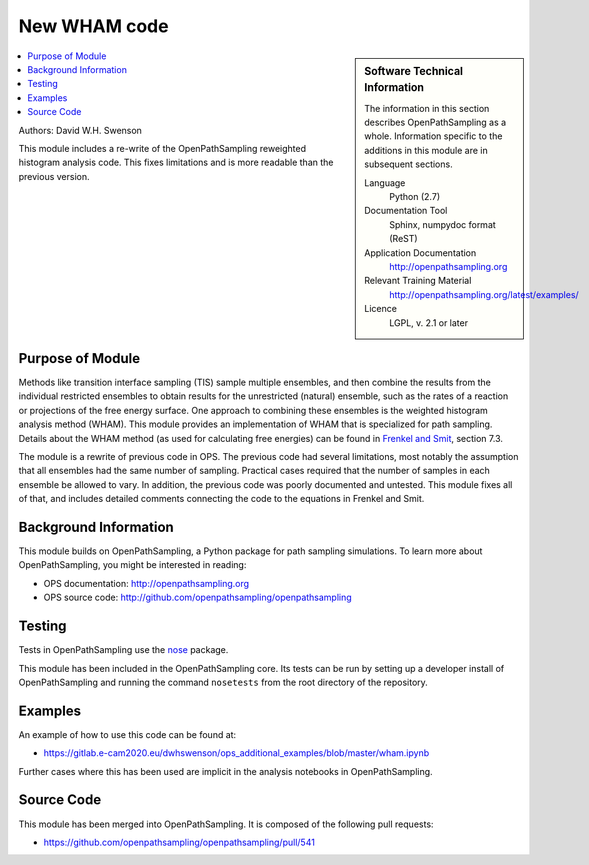 .. _ops_new_wham:

#############
New WHAM code
#############

.. sidebar:: Software Technical Information

  The information in this section describes OpenPathSampling as a whole.
  Information specific to the additions in this module are in subsequent
  sections.

  Language
    Python (2.7)

  Documentation Tool
    Sphinx, numpydoc format (ReST)

  Application Documentation
    http://openpathsampling.org

  Relevant Training Material
    http://openpathsampling.org/latest/examples/

  Licence
    LGPL, v. 2.1 or later

.. contents:: :local:

Authors: David W.H. Swenson

This module includes a re-write of the OpenPathSampling reweighted histogram
analysis code. This fixes limitations and is more readable than the previous
version.

Purpose of Module
_________________

.. Give a brief overview of why the module is/was being created.

Methods like transition interface sampling (TIS) sample multiple ensembles,
and then combine the results from the individual restricted ensembles to
obtain results for the unrestricted (natural) ensemble, such as the rates of
a reaction or projections of the free energy surface. One approach to
combining these ensembles is the weighted histogram analysis method (WHAM).
This module provides an implementation of WHAM that is specialized for
path sampling.  Details about the WHAM method (as used for calculating free
energies) can be found in `Frenkel and Smit
<https://www.elsevier.com/books/understanding-molecular-simulation/frenkel/978-0-12-267351-1>`_,
section 7.3.

The module is a rewrite of previous code in OPS. The previous code had
several limitations, most notably the assumption that all ensembles had the
same number of sampling. Practical cases required that the number of samples
in each ensemble be allowed to vary. In addition, the previous code was
poorly documented and untested. This module fixes all of that, and includes
detailed comments connecting the code to the equations in Frenkel and Smit.

Background Information
______________________

This module builds on OpenPathSampling, a Python package for path sampling
simulations. To learn more about OpenPathSampling, you might be interested in
reading:

* OPS documentation: http://openpathsampling.org
* OPS source code: http://github.com/openpathsampling/openpathsampling


Testing
_______

Tests in OpenPathSampling use the `nose`_ package.

.. IF YOUR MODULE IS IN OPS CORE:

This module has been included in the OpenPathSampling core. Its tests can
be run by setting up a developer install of OpenPathSampling and running
the command ``nosetests`` from the root directory of the repository.

.. IF YOUR MODULE IS IN A SEPARATE REPOSITORY

.. The tests for this module can be run by downloading its source code, 
.. installing its requirements, and running the command ``nosetests`` from the
.. root directory of the repository.

Examples
________

An example of how to use this code can be found at:

* https://gitlab.e-cam2020.eu/dwhswenson/ops_additional_examples/blob/master/wham.ipynb

Further cases where this has been used are implicit in the analysis
notebooks in OpenPathSampling.

Source Code
___________

.. link the source code

.. IF YOUR MODULE IS IN OPS CORE

This module has been merged into OpenPathSampling. It is composed of the
following pull requests:

.. * link PRs

* https://github.com/openpathsampling/openpathsampling/pull/541

.. IF YOUR MODULE IS A SEPARATE REPOSITORY

.. The source code for this module can be found in: URL.

.. CLOSING MATERIAL -------------------------------------------------------

.. Here are the URL references used

.. _nose: http://nose.readthedocs.io/en/latest/

